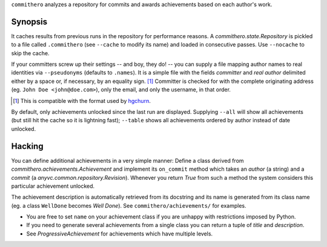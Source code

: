 ``commithero`` analyzes a repository for commits and awards achievements based on
each author's work.

Synopsis
========

It caches results from previous runs in the repository for performance reasons.
A `commithero.state.Repository` is pickled to a file called ``.commithero``
(see ``--cache`` to modify its name) and loaded in consecutive passes.  Use
``--nocache`` to skip the cache.

If your committers screw up their settings -- and boy, they do! -- you can
supply a file mapping author names to real identities via ``--pseudonyms``
(defaults to ``.names``).  It is a simple file with the fields *committer* and
*real author* delimited either by a space or, if necessary, by an equality
sign. [1]_  Committer is checked for with the complete originating address (eg.
``John Doe <john@doe.com>``), only the email, and only the username, in that
order.

.. [1] This is compatible with the format used by hgchurn__.
.. __: http://mercurial.selenic.com/wiki/ChurnExtension

By default, only achievements unlocked since the last run are displayed.
Supplying ``--all`` will show all achievements (but still hit the cache so it
is lightning fast);  ``--table`` shows all achievements ordered by author
instead of date unlocked.

Hacking
=======

You can define additional achievements in a very simple manner:  Define a class
derived from `commithero.achievements.Achievement` and implement its
``on_commit`` method which takes an *author* (a string) and a *commit* (a
`anyvc.common.repository.Revision`).  Whenever you return `True` from such a
method the system considers this particular achievement unlocked.

The achievement description is automatically retrieved from its docstring and
its name is generated from its class name (eg. a class ``WellDone`` becomes
*Well Done*).  See ``commithero/achievements/`` for examples.

* You are free to set ``name`` on your achievement class if you are unhappy
  with restrictions imposed by Python.
* If you need to generate several achievements from a single class you can
  return a tuple of *title* and *description*.
* See `ProgressiveAchievement` for achievements which have multiple levels.

